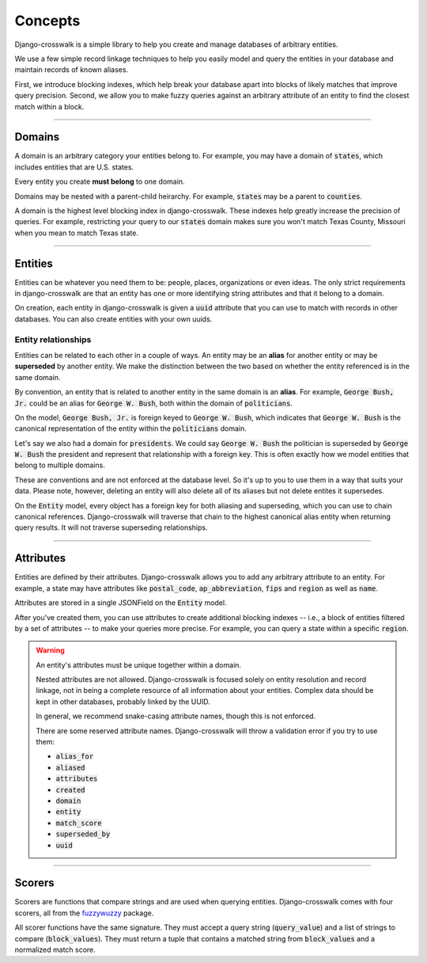 Concepts
========

Django-crosswalk is a simple library to help you create and manage databases of arbitrary entities.

We use a few simple record linkage techniques to help you easily model and query the entities in your database and maintain records of known aliases.

First, we introduce blocking indexes, which help break your database apart into blocks of likely matches that improve query precision. Second, we allow you to make fuzzy queries against an arbitrary attribute of an entity to find the closest match within a block.

-------------------------------

Domains
-------

A domain is an arbitrary category your entities belong to. For example, you may have a domain of :code:`states`, which includes entities that are U.S. states.

Every entity you create **must belong** to one domain.

Domains may be nested with a parent-child heirarchy. For example, :code:`states` may be a parent to :code:`counties`.

A domain is the highest level blocking index in django-crosswalk. These indexes help greatly increase the precision of queries. For example, restricting your query to our :code:`states` domain makes sure you won't match Texas County, Missouri when you mean to match Texas state.

-------------------------------

Entities
--------

Entities can be whatever you need them to be: people, places, organizations or even ideas. The only strict requirements in django-crosswalk are that an entity has one or more identifying string attributes and that it belong to a domain.

On creation, each entity in django-crosswalk is given a :code:`uuid` attribute that you can use to match with records in other databases. You can also create entities with your own uuids.

Entity relationships
````````````````````

Entities can be related to each other in a couple of ways. An entity may be an **alias** for another entity or may be **superseded** by another entity. We make the distinction between the two based on whether the entity referenced is in the same domain.

By convention, an entity that is related to another entity in the same domain is an **alias**. For example, :code:`George Bush, Jr.` could be an alias for :code:`George W. Bush`, both within the domain of :code:`politicians`.

On the model, :code:`George Bush, Jr.` is foreign keyed to :code:`George W. Bush`, which indicates that :code:`George W. Bush` is the canonical representation of the entity within the :code:`politicians` domain.

Let's say we also had a domain for :code:`presidents`. We could say :code:`George W. Bush` the politician is superseded by :code:`George W. Bush` the president and represent that relationship with a foreign key. This is often exactly how we model entities that belong to multiple domains.

These are conventions and are not enforced at the database level. So it's up to you to use them in a way that suits your data. Please note, however, deleting an entity will also delete all of its aliases but not delete entites it supersedes.

On the :code:`Entity` model, every object has a foreign key for both aliasing and superseding, which you can use to chain canonical references. Django-crosswalk will traverse that chain to the highest canonical alias entity when returning query results. It will not traverse superseding relationships.

-------------------------------

Attributes
----------

Entities are defined by their attributes. Django-crosswalk allows you to add any arbitrary attribute to an entity. For example, a state may have attributes like :code:`postal_code`, :code:`ap_abbreviation`, :code:`fips` and :code:`region` as well as :code:`name`.

Attributes are stored in a single JSONField on the :code:`Entity` model.

After you've created them, you can use attributes to create additional blocking indexes -- i.e., a block of entities filtered by a set of attributes -- to make your queries more precise. For example, you can query a state within a specific :code:`region`.

.. warning::

  An entity's attributes must be unique together within a domain.

  Nested attributes are not allowed. Django-crosswalk is focused solely on entity resolution and record linkage, not in being a complete resource of all information about your entities. Complex data should be kept in other databases, probably linked by the UUID.

  In general, we recommend snake-casing attribute names, though this is not enforced.

  There are some reserved attribute names. Django-crosswalk will throw a validation error if you try to use them:

  - :code:`alias_for`
  - :code:`aliased`
  - :code:`attributes`
  - :code:`created`
  - :code:`domain`
  - :code:`entity`
  - :code:`match_score`
  - :code:`superseded_by`
  - :code:`uuid`


-------------------------------

Scorers
-------

Scorers are functions that compare strings and are used when querying entities. Django-crosswalk comes with four scorers, all from the `fuzzywuzzy <https://github.com/seatgeek/fuzzywuzzy>`_ package.

All scorer functions have the same signature. They must accept a query string (:code:`query_value`) and a list of strings to compare (:code:`block_values`). They must return a tuple that contains a matched string from :code:`block_values` and a normalized match score.
